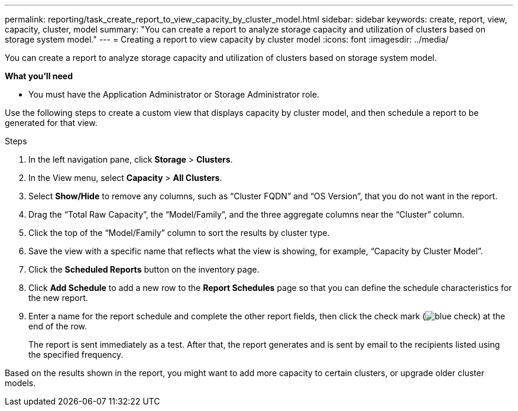 ---
permalink: reporting/task_create_report_to_view_capacity_by_cluster_model.html
sidebar: sidebar
keywords: create, report, view, capacity, cluster, model
summary: "You can create a report to analyze storage capacity and utilization of clusters based on storage system model."
---
= Creating a report to view capacity by cluster model
:icons: font
:imagesdir: ../media/

[.lead]
You can create a report to analyze storage capacity and utilization of clusters based on storage system model.

*What you'll need*

* You must have the Application Administrator or Storage Administrator role.

Use the following steps to create a custom view that displays capacity by cluster model, and then schedule a report to be generated for that view.

.Steps

. In the left navigation pane, click *Storage* > *Clusters*.
. In the View menu, select *Capacity* > *All Clusters*.
. Select *Show/Hide* to remove any columns, such as "`Cluster FQDN`" and "`OS Version`", that you do not want in the report.
. Drag the "`Total Raw Capacity`", the "`Model/Family`", and the three aggregate columns near the "`Cluster`" column.
. Click the top of the "`Model/Family`" column to sort the results by cluster type.
. Save the view with a specific name that reflects what the view is showing, for example, "`Capacity by Cluster Model`".
. Click the *Scheduled Reports* button on the inventory page.
. Click *Add Schedule* to add a new row to the *Report Schedules* page so that you can define the schedule characteristics for the new report.
. Enter a name for the report schedule and complete the other report fields, then click the check mark (image:../media/blue_check.gif[]) at the end of the row.
+
The report is sent immediately as a test. After that, the report generates and is sent by email to the recipients listed using the specified frequency.

Based on the results shown in the report, you might want to add more capacity to certain clusters, or upgrade older cluster models.
